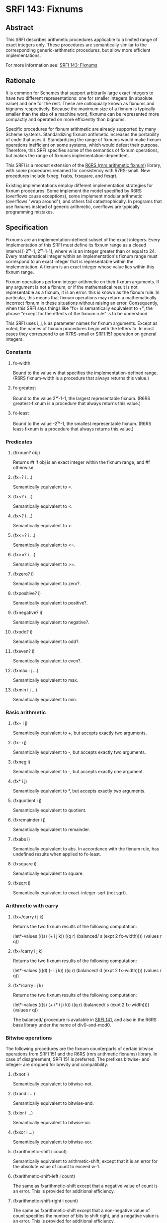 * SRFI 143: Fixnums
** Abstract
This SRFI describes arithmetic procedures applicable to a limited range of exact integers only. These procedures are semantically similar to the corresponding generic-arithmetic procedures, but allow more efficient implementations.

For more information see: [[https://srfi.schemers.org/srfi-141/][SRFI 143: Fixnums]]
** Rationale
It is common for Schemes that support arbitrarily large exact integers to have two different representations: one for smaller integers (in absolute value) and one for the rest. These are colloquially known as fixnums and bignums respectively. Because the maximum size of a fixnum is typically smaller than the size of a machine word, fixnums can be represented more compactly and operated on more efficiently than bignums.

Specific procedures for fixnum arithmetic are already supported by many Scheme systems. Standardizing fixnum arithmetic increases the portability of code that uses it. Standardizing the range of fixnums would make fixnum operations inefficient on some systems, which would defeat their purpose. Therefore, this SRFI specifies some of the semantics of fixnum operations, but makes the range of fixnums implementation-dependent.

This SRFI is a modest extension of the [[http://www.r6rs.org/final/html/r6rs-lib/r6rs-lib-Z-H-12.html#node_sec_11.2][R6RS (rnrs arithmetic fixnum)]] library, with some procedures renamed for consistency with R7RS-small. New procedures include fxneg, fxabs, fxsquare, and fxsqrt.

Existing implementations employ different implementation strategies for fixnum procedures. Some implement the model specified by R6RS (overflows cause exceptions), some implement modular arithmetic (overflows "wrap around"), and others fail catastrophically. In programs that use fixnums instead of generic arithmetic, overflows are typically programming mistakes.
** Specification
Fixnums are an implementation-defined subset of the exact integers. Every implementation of this SRFI must define its fixnum range as a closed interval [-2^w-1, 2^w-1-1], where w is an integer greater than or equal to 24. Every mathematical integer within an implementation's fixnum range must correspond to an exact integer that is representable within the implementation. A fixnum is an exact integer whose value lies within this fixnum range.

Fixnum operations perform integer arithmetic on their fixnum arguments. If any argument is not a fixnum, or if the mathematical result is not representable as a fixnum, it is an error: this is known as the fixnum rule. In particular, this means that fixnum operations may return a mathematically incorrect fixnum in these situations without raising an error. Consequently, when this SRFI says things like "fx+ is semantically equivalent to +", the phrase "except for the effects of the fixnum rule" is to be understood.

This SRFI uses i, j, k as parameter names for fixnum arguments. Except as noted, the names of fixnum procedures begin with the letters fx. In most cases they correspond to an R7RS-small or [[https://srfi.schemers.org/srfi-151/srfi-151.html][SRFI 151]] operation on general integers.
*** Constants
**** fx-width
Bound to the value w that specifies the implementation-defined range. (R6RS fixnum-width is a procedure that always returns this value.)
**** fx-greatest
Bound to the value 2^w-1-1, the largest representable fixnum. (R6RS greatest-fixnum is a procedure that always returns this value.)
**** fx-least
Bound to the value -2^w-1, the smallest representable fixnum. (R6RS least-fixnum is a procedure that always returns this value.)
*** Predicates
**** (fixnum? obj)
Returns #t if obj is an exact integer within the fixnum range, and #f otherwise.
**** (fx=? i ...)
Semantically equivalent to =.
**** (fx<? i ...)
Semantically equivalent to <.
**** (fx>? i ...)
Semantically equivalent to >.
**** (fx<=? i ...)
Semantically equivalent to <=.
**** (fx>=? i ...)
Semantically equivalent to >=.
**** (fxzero? i)
Semantically equivalent to zero?.
**** (fxpositive? i)
Semantically equivalent to positive?.
**** (fxnegative? i)
Semantically equivalent to negative?.
**** (fxodd? i)
Semantically equivalent to odd?.
**** (fxeven? i)
Semantically equivalent to even?.
**** (fxmax i j ...)
Semantically equivalent to max.
**** (fxmin i j ...)
Semantically equivalent to min.
*** Basic arithmetic
**** (fx+ i j)
Semantically equivalent to +, but accepts exactly two arguments.
**** (fx- i j)
Semantically equivalent to -, but accepts exactly two arguments.
**** (fxneg i)
Semantically equivalent to -, but accepts exactly one argument.
**** (fx* i j)
Semantically equivalent to *, but accepts exactly two arguments.
**** (fxquotient i j)
Semantically equivalent to quotient.
**** (fxremainder i j)
Semantically equivalent to remainder.
**** (fxabs i)
Semantically equivalent to abs. In accordance with the fixnum rule, has undefined results when applied to fx-least.
**** (fxsquare i)
Semantically equivalent to square.
**** (fxsqrt i)
Semantically equivalent to exact-integer-sqrt (not sqrt).
*** Arithmetic with carry
**** (fx+/carry i j k)
Returns the two fixnum results of the following computation:

(let*-values (((s) (+ i j k))
       ((q r) (balanced/ s (expt 2 fx-width))))
  (values r q))
**** (fx-/carry i j k)
Returns the two fixnum results of the following computation:

(let*-values (((d) (- i j k))
       ((q r) (balanced/ d (expt 2 fx-width))))
  (values r q))
**** (fx*/carry i j k)
Returns the two fixnum results of the following computation:

(let*-values (((s) (+ (* i j) k))
       ((q r) (balanced/ s (expt 2 fx-width))))
  (values r q))

The balanced/ procedure is available in [[https://srfi.schemers.org/srfi-141/srfi-141.html][SRFI 141]], and also in the R6RS base library under the name of div0-and-mod0.
*** Bitwise operations
The following procedures are the fixnum counterparts of certain bitwise operations from SRFI 151 and the R6RS (rnrs arithmetic fixnums) library. In case of disagreement, SRFI 151 is preferred. The prefixes bitwise- and integer- are dropped for brevity and compatibility.
**** (fxnot i)
Semantically equivalent to bitwise-not.
**** (fxand i ...)
Semantically equivalent to bitwise-and.
**** (fxior i ...)
Semantically equivalent to bitwise-ior.
**** (fxxor i ...)
Semantically equivalent to bitwise-xor.
**** (fxarithmetic-shift i count)
Semantically equivalent to arithmetic-shift, except that it is an error for the absolute value of count to exceed w-1.
**** (fxarithmetic-shift-left i count)
The same as fxarithmetic-shift except that a negative value of count is an error. This is provided for additional efficiency.
**** (fxarithmetic-shift-right i count)
The same as fxarithmetic-shift except that a non-negative value of count specifies the number of bits to shift right, and a negative value is an error. This is provided for additional efficiency.
**** (fxbit-count i)
Semantically equivalent to SRFI 151 bit-count.
**** (fxlength i)
Semantically equivalent to integer-length.
**** (fxif mask i j)
Semantically equivalent to bitwise-if. It can be implemented as (fxior (fxand mask i) (fxand (fxnot mask) j))).
**** (fxbit-set? index i)
Semantically equivalent to SRFI 151 bit-set?, except that it is an error for index to be larger than or equal to fx-width.
**** (fxcopy-bit index i boolean)
Semantically equivalent to SRFI 151 copy-bit, except that it is an error for index to be larger than or equal to fx-width.
**** (fxfirst-set-bit i)
Semantically equivalent to first-set-bit.
**** (fxbit-field i start end)
Semantically equivalent to bit-field.
**** (fxbit-field-rotate i count start end)
Semantically equivalent to SRFI 151 bit-field-rotate.
**** (fxbit-field-reverse i start end)
Semantically equivalent to bit-field-reverse.
** Implementation
Two sample implementations are provided in the repository of this SRFI. The main implementation is for R5RS and R7RS Schemes, the other for R6RS Schemes. They are essentially independent of each other, though some code has been copied into the R6RS library from the other sources. The R6RS library is preferred on any system that implements the R6RS (rnrs arithmetic fixnum) library.
*** Here are the files for the main implementation:
  * fxcore.scm - implementation of the core bitwise ops, modified from SRFI 151 (ultimately from SLIB) with no dependencies
  * rubber-chicken.scm - generic implementation of procedures built in to Chicken
  * srfi-143-impl.scm - implementation of procedures not built in to Chicken
  * srfi-143.sls - R6RS library
  * srfi-143.scm - Chicken library
  * srfi-143.sld - R7RS library with no dependencies
  * chicken-test.scm - Chicken tests
  * chibi-test - Chibi tests
*** Here are the files for the R6RS implementation:
  * srfi-143.sls - R6RS library
  * r6rs-test.scm - R6RS tests

The main implementation is based on the rather irregular set of fixnum procedures that Chicken provides, of which rubber-chicken.scm is an emulation. Systems using this implementation should rewrite fxcore.scm, rubber-chicken.scm, and carries.scm to use native fixnum operations if there are any, or create them in C or assembly language if possible. The comments at the start of each file indicate which procedures should be provided.

There is some implementation-specific support for Chibi and Gauche. Chibi requires the bit.{so,dll} file, which can be found at $PREFIX/lib/chibi/srfi/{33,142}.

The Chibi implementation can be found at chibi-scheme/blob/master/lib/srfi/143.sld and chibi-scheme/tree/master/lib/srfi/143.
** Acknowledgements
This SRFI would not be possible without the efforts of Olin Shivers, Audrey Jaffer, Taylor Campbell, and the R6RS editors.
** Author
 * John Cowan
 * Ported to Chicken 5 by Sergey Goldgaber
** Copyright
Copyright (C) John Cowan (2016). All Rights Reserved.

Permission is hereby granted, free of charge, to any person obtaining a copy of this software and associated documentation files (the "Software"), to deal in the Software without restriction, including without limitation the rights to use, copy, modify, merge, publish, distribute, sublicense, and/or sell copies of the Software, and to permit persons to whom the Software is furnished to do so, subject to the following conditions:

The above copyright notice and this permission notice shall be included in all copies or substantial portions of the Software.

THE SOFTWARE IS PROVIDED "AS IS", WITHOUT WARRANTY OF ANY KIND, EXPRESS OR IMPLIED, INCLUDING BUT NOT LIMITED TO THE WARRANTIES OF MERCHANTABILITY, FITNESS FOR A PARTICULAR PURPOSE AND NONINFRINGEMENT. IN NO EVENT SHALL THE AUTHORS OR COPYRIGHT HOLDERS BE LIABLE FOR ANY CLAIM, DAMAGES OR OTHER LIABILITY, WHETHER IN AN ACTION OF CONTRACT, TORT OR OTHERWISE, ARISING FROM, OUT OF OR IN CONNECTION WITH THE SOFTWARE OR THE USE OR OTHER DEALINGS IN THE SOFTWARE.
** Version history
 * [[https://github.com/diamond-lizard/srfi-143/releases/tag/0.1][0.1]] - Ported to Chicken Scheme 5
